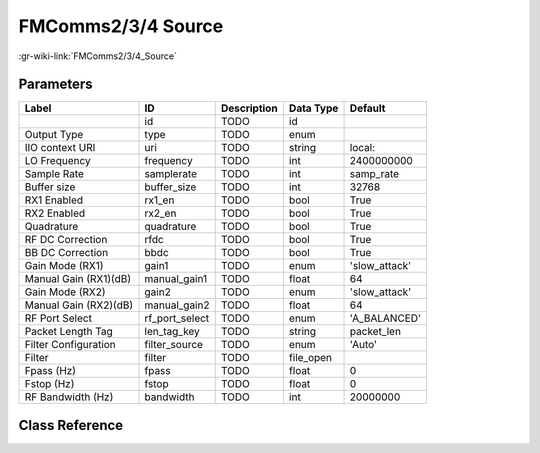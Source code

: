 -------------------
FMComms2/3/4 Source
-------------------

:gr-wiki-link:`FMComms2/3/4_Source`

Parameters
**********

+-------------------------+-------------------------+-------------------------+-------------------------+-------------------------+
|Label                    |ID                       |Description              |Data Type                |Default                  |
+=========================+=========================+=========================+=========================+=========================+
|                         |id                       |TODO                     |id                       |                         |
+-------------------------+-------------------------+-------------------------+-------------------------+-------------------------+
|Output Type              |type                     |TODO                     |enum                     |                         |
+-------------------------+-------------------------+-------------------------+-------------------------+-------------------------+
|IIO context URI          |uri                      |TODO                     |string                   |local:                   |
+-------------------------+-------------------------+-------------------------+-------------------------+-------------------------+
|LO Frequency             |frequency                |TODO                     |int                      |2400000000               |
+-------------------------+-------------------------+-------------------------+-------------------------+-------------------------+
|Sample Rate              |samplerate               |TODO                     |int                      |samp_rate                |
+-------------------------+-------------------------+-------------------------+-------------------------+-------------------------+
|Buffer size              |buffer_size              |TODO                     |int                      |32768                    |
+-------------------------+-------------------------+-------------------------+-------------------------+-------------------------+
|RX1 Enabled              |rx1_en                   |TODO                     |bool                     |True                     |
+-------------------------+-------------------------+-------------------------+-------------------------+-------------------------+
|RX2 Enabled              |rx2_en                   |TODO                     |bool                     |True                     |
+-------------------------+-------------------------+-------------------------+-------------------------+-------------------------+
|Quadrature               |quadrature               |TODO                     |bool                     |True                     |
+-------------------------+-------------------------+-------------------------+-------------------------+-------------------------+
|RF DC Correction         |rfdc                     |TODO                     |bool                     |True                     |
+-------------------------+-------------------------+-------------------------+-------------------------+-------------------------+
|BB DC Correction         |bbdc                     |TODO                     |bool                     |True                     |
+-------------------------+-------------------------+-------------------------+-------------------------+-------------------------+
|Gain Mode (RX1)          |gain1                    |TODO                     |enum                     |'slow_attack'            |
+-------------------------+-------------------------+-------------------------+-------------------------+-------------------------+
|Manual Gain (RX1)(dB)    |manual_gain1             |TODO                     |float                    |64                       |
+-------------------------+-------------------------+-------------------------+-------------------------+-------------------------+
|Gain Mode (RX2)          |gain2                    |TODO                     |enum                     |'slow_attack'            |
+-------------------------+-------------------------+-------------------------+-------------------------+-------------------------+
|Manual Gain (RX2)(dB)    |manual_gain2             |TODO                     |float                    |64                       |
+-------------------------+-------------------------+-------------------------+-------------------------+-------------------------+
|RF Port Select           |rf_port_select           |TODO                     |enum                     |'A_BALANCED'             |
+-------------------------+-------------------------+-------------------------+-------------------------+-------------------------+
|Packet Length Tag        |len_tag_key              |TODO                     |string                   |packet_len               |
+-------------------------+-------------------------+-------------------------+-------------------------+-------------------------+
|Filter Configuration     |filter_source            |TODO                     |enum                     |'Auto'                   |
+-------------------------+-------------------------+-------------------------+-------------------------+-------------------------+
|Filter                   |filter                   |TODO                     |file_open                |                         |
+-------------------------+-------------------------+-------------------------+-------------------------+-------------------------+
|Fpass (Hz)               |fpass                    |TODO                     |float                    |0                        |
+-------------------------+-------------------------+-------------------------+-------------------------+-------------------------+
|Fstop (Hz)               |fstop                    |TODO                     |float                    |0                        |
+-------------------------+-------------------------+-------------------------+-------------------------+-------------------------+
|RF Bandwidth (Hz)        |bandwidth                |TODO                     |int                      |20000000                 |
+-------------------------+-------------------------+-------------------------+-------------------------+-------------------------+

Class Reference
*******************

.. tabs::

   .. group-tab:: Python
      TODO

   .. group-tab:: C++

      .. doxygengroup:: block_iio_fmcomms2_source
         :content-only:
         :undoc-members:
         :private-members:
         :members:

